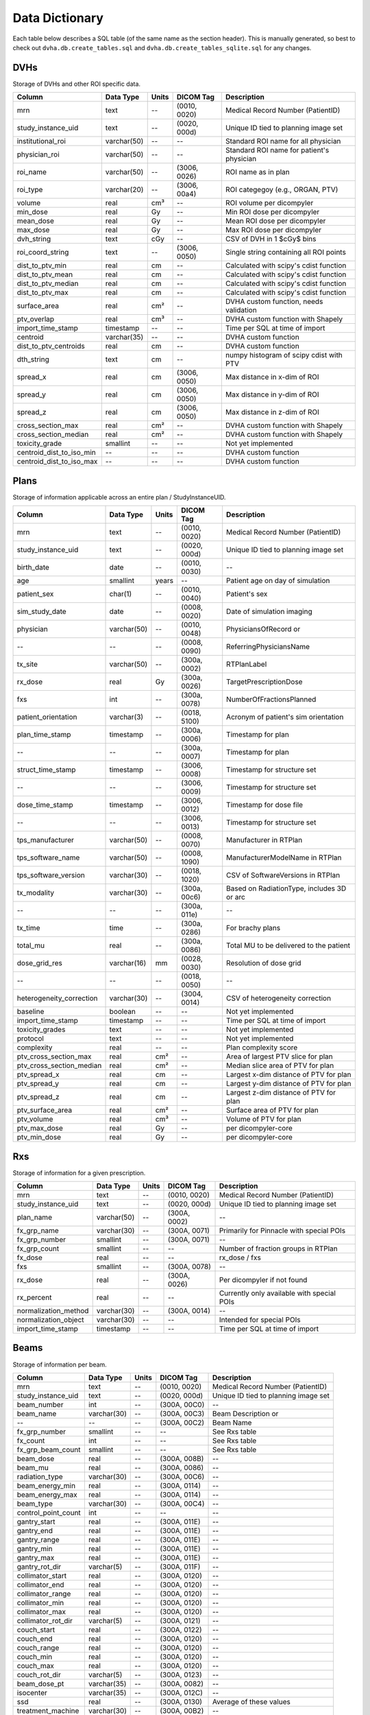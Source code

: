 .. _datadictionary:

Data Dictionary
===============

Each table below describes a SQL table (of the same name as the section header).
This is manually generated, so best to check out ``dvha.db.create_tables.sql`` and
``dvha.db.create_tables_sqlite.sql`` for any changes.

DVHs
----
Storage of DVHs and other ROI specific data.

========================  =============  =======  ==============   ==========================================
Column                    Data Type       Units   DICOM Tag        Description
========================  =============  =======  ==============   ==========================================
mrn                       text           --       (0010, 0020)     Medical Record Number (PatientID)
study_instance_uid        text           --       (0020, 000d)     Unique ID tied to planning image set
institutional_roi         varchar(50)    --       --               Standard ROI name for all physician
physician_roi             varchar(50)    --       --               Standard ROI name for patient's physician
roi_name                  varchar(50)    --       (3006, 0026)     ROI name as in plan
roi_type                  varchar(20)    --       (3006, 00a4)     ROI categegoy (e.g., ORGAN, PTV)
volume                    real           cm³      --               ROI volume per dicompyler
min_dose                  real           Gy       --               Min ROI dose per dicompyler
mean_dose                 real           Gy       --               Mean ROI dose per dicompyler
max_dose                  real           Gy       --               Max ROI dose per dicompyler
dvh_string                text           cGy      --               CSV of DVH in 1 $cGy$ bins
roi_coord_string          text           --       (3006, 0050)     Single string containing all ROI points
dist_to_ptv_min           real           cm       --               Calculated with scipy's cdist function
dist_to_ptv_mean          real           cm       --               Calculated with scipy's cdist function
dist_to_ptv_median        real           cm       --               Calculated with scipy's cdist function
dist_to_ptv_max           real           cm       --               Calculated with scipy's cdist function
surface_area              real           cm²      --               DVHA custom function, needs validation
ptv_overlap               real           cm³      --               DVHA custom function with Shapely
import_time_stamp         timestamp      --       --               Time per SQL at time of import
centroid                  varchar(35)    --       --               DVHA custom function
dist_to_ptv_centroids     real           cm       --               DVHA custom function
dth_string                text           cm       --               numpy histogram of scipy cdist with PTV
spread_x                  real           cm       (3006, 0050)     Max distance in x-dim of ROI
spread_y                  real           cm       (3006, 0050)     Max distance in y-dim of ROI
spread_z                  real           cm       (3006, 0050)     Max distance in z-dim of ROI
cross_section_max         real           cm²      --               DVHA custom function with Shapely
cross_section_median      real           cm²      --               DVHA custom function with Shapely
toxicity_grade            smallint       --       --               Not yet implemented
centroid_dist_to_iso_min  --             --       --               DVHA custom function
centroid_dist_to_iso_max  --             --       --               DVHA custom function
========================  =============  =======  ==============   ==========================================


Plans
-----

Storage of information applicable across an entire plan / StudyInstanceUID.

========================  =============  =======  ==============   ==========================================
Column                    Data Type       Units   DICOM Tag        Description
========================  =============  =======  ==============   ==========================================
mrn                       text           --       (0010, 0020)     Medical Record Number (PatientID)
study_instance_uid        text           --       (0020, 000d)     Unique ID tied to planning image set
birth_date                date           --       (0010, 0030)     --
age                       smallint       years    --               Patient age on day of simulation
patient_sex               char(1)        --       (0010, 0040)     Patient's sex
sim_study_date            date           --       (0008, 0020)     Date of simulation imaging
physician                 varchar(50)    --       (0010, 0048)     PhysiciansOfRecord or
--                        --             --       (0008, 0090)     ReferringPhysiciansName
tx_site                   varchar(50)    --       (300a, 0002)     RTPlanLabel
rx_dose                   real           Gy       (300a, 0026)     TargetPrescriptionDose
fxs                       int            --       (300a, 0078)     NumberOfFractionsPlanned
patient_orientation       varchar(3)     --       (0018, 5100)     Acronym of patient's sim orientation
plan_time_stamp           timestamp      --       (300a, 0006)     Timestamp for plan
--                        --             --       (300a, 0007)     Timestamp for plan
struct_time_stamp         timestamp      --       (3006, 0008)     Timestamp for structure set
--                        --             --       (3006, 0009)     Timestamp for structure set
dose_time_stamp           timestamp      --       (3006, 0012)     Timestamp for dose file
--                        --             --       (3006, 0013)     Timestamp for structure set
tps_manufacturer          varchar(50)    --       (0008, 0070)     Manufacturer in RTPlan
tps_software_name         varchar(50)    --       (0008, 1090)     ManufacturerModelName in RTPlan
tps_software_version      varchar(30)    --       (0018, 1020)     CSV of SoftwareVersions in RTPlan
tx_modality               varchar(30)    --       (300a, 00c6)     Based on RadiationType, includes 3D or arc
--                        --             --       (300a, 011e)     --
tx_time                   time           --       (300a, 0286)     For brachy plans
total_mu                  real           --       (300a, 0086)     Total MU to be delivered to the patient
dose_grid_res             varchar(16)    mm       (0028, 0030)     Resolution of dose grid
--                        --             --       (0018, 0050)     --
heterogeneity_correction  varchar(30)    --       (3004, 0014)     CSV of heterogeneity correction
baseline                  boolean        --       --               Not yet implemented
import_time_stamp         timestamp      --       --               Time per SQL at time of import
toxicity_grades           text           --       --               Not yet implemented
protocol                  text           --       --               Not yet implemented
complexity                real           --       --               Plan complexity score
ptv_cross_section_max     real           cm²      --               Area of largest PTV slice for plan
ptv_cross_section_median  real           cm²      --               Median slice area of PTV for plan
ptv_spread_x              real           cm       --               Largest x-dim distance of PTV for plan
ptv_spread_y              real           cm       --               Largest y-dim distance of PTV for plan
ptv_spread_z              real           cm       --               Largest z-dim distance of PTV for plan
ptv_surface_area          real           cm²      --               Surface area of PTV for plan
ptv_volume                real           cm³      --               Volume of PTV for plan
ptv_max_dose              real           Gy       --               per dicompyler-core
ptv_min_dose              real           Gy       --               per dicompyler-core
========================  =============  =======  ==============   ==========================================


Rxs
---

Storage of information for a given prescription.

======================  =============  =======  ==============   ==========================================
Column                  Data Type       Units   DICOM Tag        Description
======================  =============  =======  ==============   ==========================================
mrn                     text           --       (0010, 0020)     Medical Record Number (PatientID)
study_instance_uid      text           --       (0020, 000d)     Unique ID tied to planning image set
plan_name               varchar(50)    --       (300A, 0002)     --
fx_grp_name             varchar(30)    --       (300A, 0071)     Primarily for Pinnacle with special POIs
fx_grp_number           smallint       --       (300A, 0071)     --
fx_grp_count            smallint       --       --               Number of fraction groups in RTPlan
fx_dose                 real           --       --               rx_dose / fxs
fxs                     smallint       --       (300A, 0078)     --
rx_dose                 real           --       (300A, 0026)     Per dicompyler if not found
rx_percent              real           --       --               Currently only available with special POIs
normalization_method    varchar(30)    --       (300A, 0014)     --
normalization_object    varchar(30)    --       --               Intended for special POIs
import_time_stamp       timestamp      --       --               Time per SQL at time of import
======================  =============  =======  ==============   ==========================================


Beams
-----

Storage of information per beam.

======================  =============  =======  ==============   ==========================================
Column                  Data Type       Units   DICOM Tag        Description
======================  =============  =======  ==============   ==========================================
mrn                     text           --       (0010, 0020)     Medical Record Number (PatientID)
study_instance_uid      text           --       (0020, 000d)     Unique ID tied to planning image set
beam_number             int            --       (300A, 00C0)     --
beam_name               varchar(30)    --       (300A, 00C3)     Beam Description or
--                      --             --       (300A, 00C2)     Beam Name
fx_grp_number           smallint       --       --               See Rxs table
fx_count                int            --       --               See Rxs table
fx_grp_beam_count       smallint       --       --               See Rxs table
beam_dose               real           --       (300A, 008B)     --
beam_mu                 real           --       (300A, 0086)     --
radiation_type          varchar(30)    --       (300A, 00C6)     --
beam_energy_min         real           --       (300A, 0114)     --
beam_energy_max         real           --       (300A, 0114)     --
beam_type               varchar(30)    --       (300A, 00C4)     --
control_point_count     int            --       --               --
gantry_start            real           --       (300A, 011E)     --
gantry_end              real           --       (300A, 011E)     --
gantry_range            real           --       (300A, 011E)     --
gantry_min              real           --       (300A, 011E)     --
gantry_max              real           --       (300A, 011E)     --
gantry_rot_dir          varchar(5)     --       (300A, 011F)     --
collimator_start        real           --       (300A, 0120)     --
collimator_end          real           --       (300A, 0120)     --
collimator_range        real           --       (300A, 0120)     --
collimator_min          real           --       (300A, 0120)     --
collimator_max          real           --       (300A, 0120)     --
collimator_rot_dir      varchar(5)     --       (300A, 0121)     --
couch_start             real           --       (300A, 0122)     --
couch_end               real           --       (300A, 0120)     --
couch_range             real           --       (300A, 0120)     --
couch_min               real           --       (300A, 0120)     --
couch_max               real           --       (300A, 0120)     --
couch_rot_dir           varchar(5)     --       (300A, 0123)     --
beam_dose_pt            varchar(35)    --       (300A, 0082)     --
isocenter               varchar(35)    --       (300A, 012C)     --
ssd                     real           --       (300A, 0130)     Average of these values
treatment_machine       varchar(30)    --       (300A, 00B2)     --
scan_mode               varchar(30)    --       (300A, 0308)     --
scan_spot_count         real           --       (300A, 0392)     --
beam_mu_per_deg         real           --       --               --
beam_mu_per_cp          real           --       --               --
import_time_stamp       timestamp      --       --               Time per SQL at time of import
area_min                real           --       --               --
area_mean               real           --       --               --
area_median             real           --       --               --
area_max                real           --       --               --
x_perim_min             real           --       --               --
x_perim_mean            real           --       --               --
x_perim_median          real           --       --               --
x_perim_max             real           --       --               --
y_perim_min             real           --       --               --
y_perim_mean            real           --       --               --
y_perim_median          real           --       --               --
y_perim_max             real           --       --               --
complexity_min          real           --       --               --
complexity_mean         real           --       --               --
complexity_median       real           --       --               --
complexity_max          real           --       --               --
cp_mu_min               real           --       --               --
cp_mu_mean              real           --       --               --
cp_mu_median            real           --       --               --
cp_mu_max               real           --       --               --
complexity              real           --       --               --
tx_modality             varchar(30)    --       --               --
perim_min               real           --       --               --
perim_mean              real           --       --               --
perim_median            real           --       --               --
perim_max               real           --       --               --
======================  =============  =======  ==============   ==========================================



